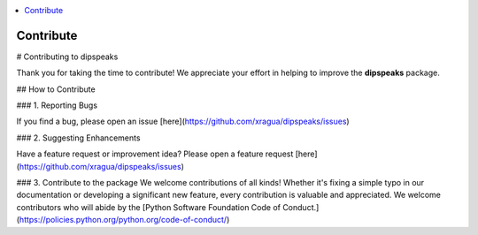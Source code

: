 
.. contents::
   :local:
   :depth: 1

=======================================================
Contribute
=======================================================
# Contributing to dipspeaks

Thank you for taking the time to contribute! We appreciate your effort in helping to improve the **dipspeaks** package.

## How to Contribute

### 1. Reporting Bugs

If you find a bug, please open an issue [here](https://github.com/xragua/dipspeaks/issues)

### 2. Suggesting Enhancements

Have a feature request or improvement idea? Please open a feature request [here](https://github.com/xragua/dipspeaks/issues) 

### 3. Contribute to the package
We welcome contributions of all kinds! Whether it's fixing a simple typo in our documentation or developing a significant new feature, every contribution is valuable and appreciated. 
We welcome contributors who will abide by the [Python Software Foundation Code of Conduct.](https://policies.python.org/python.org/code-of-conduct/)
